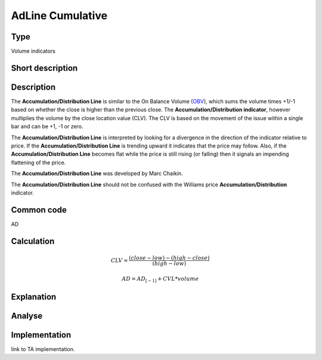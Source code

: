 ==================
AdLine Cumulative
==================

Type
----
Volume indicators

Short description
-----------------


Description
-----------
The **Accumulation/Distribution Line** is similar to the On Balance Volume (`OBV <../indicators/OBV.rst>`_), which sums the
volume times +1/-1 based on whether the close is higher than the previous close.
The **Accumulation/Distribution indicator**, however multiplies the volume by the close location value (CLV).
The CLV is based on the movement of the issue within a single bar and can be +1, -1 or zero.

The **Accumulation/Distribution Line** is interpreted by looking for a divergence in the direction of the indicator
relative to price. If the **Accumulation/Distribution Line** is trending upward it indicates that the price may follow.
Also, if the **Accumulation/Distribution Line** becomes flat while the price is still rising (or falling) then it signals
an impending flattening of the price.

The **Accumulation/Distribution Line** was developed by Marc Chaikin.

The **Accumulation/Distribution Line** should not be confused with the Williams price **Accumulation/Distribution** indicator.

Common code
-----------

AD

Calculation
-----------

.. math::
    CLV =  \frac{(close - low) - (high - close)}{(high - low)}

    AD = AD_{[-1]} + CVL * volume


Explanation
-----------

Analyse
-------

Implementation
--------------
link to TA implementation.


